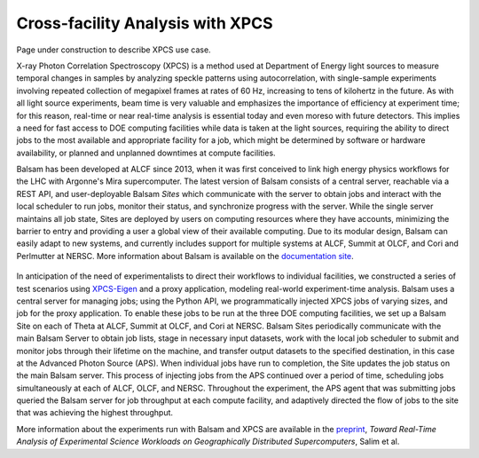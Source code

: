 Cross-facility Analysis with XPCS
=================================

Page under construction to describe XPCS use case.

X-ray Photon Correlation Spectroscopy (XPCS) is a method used at Department of Energy light sources to measure temporal changes in samples by analyzing speckle patterns using autocorrelation, with single-sample experiments involving repeated collection of megapixel frames at rates of 60 Hz, increasing to tens of kilohertz in the future. As with all light source experiments, beam time is very valuable and emphasizes the importance of efficiency at experiment time; for this reason, real-time or near real-time analysis is essential today and even moreso with future detectors. This implies a need for fast access to DOE computing facilities while data is taken at the light sources, requiring the ability to direct jobs to the most available and appropriate facility for a job, which might be determined by software or hardware availability, or planned and unplanned downtimes at compute facilities.

Balsam has been developed at ALCF since 2013, when it was first conceived to link high energy physics workflows for the LHC with Argonne's Mira supercomputer. The latest version of Balsam consists of a central server, reachable via a REST API, and user-deployable Balsam `Sites` which communicate with the server to obtain jobs and interact with the local scheduler to run jobs, monitor their status, and synchronize progress with the server. While the single server maintains all job state, Sites are deployed by users on computing resources where they have accounts, minimizing the barrier to entry and providing a user a global view of their available computing. Due to its modular design, Balsam can easily adapt to new systems, and currently includes support for multiple systems at ALCF, Summit at OLCF, and Cori and Perlmutter at NERSC. More information about Balsam is available on the `documentation site <https://balsam.readthedocs.io/en/latest/>`_.

.. figure:: ./assets/balsam_xpcs_diagram.png

In anticipation of the need of experimentalists to direct their workflows to individual facilities, we constructed a series of test scenarios using `XPCS-Eigen <https://github.com/AdvancedPhotonSource/xpcs-eigen>`_ and a proxy application, modeling real-world experiment-time analysis. Balsam uses a central server for managing jobs; using the Python API, we programmatically injected XPCS jobs of varying sizes, and job for the proxy application. To enable these jobs to be run at the three DOE computing facilities, we set up a Balsam Site on each of Theta at ALCF, Summit at OLCF, and Cori at NERSC. Balsam Sites periodically communicate with the main Balsam Server to obtain job lists, stage in necessary input datasets, work with the local job scheduler to submit and monitor jobs through their lifetime on the machine, and transfer output datasets to the specified destination, in this case at the Advanced Photon Source (APS). When individual jobs have run to completion, the Site updates the job status on the main Balsam server. This process of injecting jobs from the APS continued over a period of time, scheduling jobs simultaneously at each of ALCF, OLCF, and NERSC. Throughout the experiment, the APS agent that was submitting jobs queried the Balsam server for job throughput at each compute facility, and adaptively directed the flow of jobs to the site that was achieving the highest throughput.

More information about the experiments run with Balsam and XPCS are available in the `preprint <https://arxiv.org/pdf/2105.06571.pdf>`_, *Toward Real-Time Analysis of Experimental Science Workloads on Geographically Distributed Supercomputers*, Salim et al.
